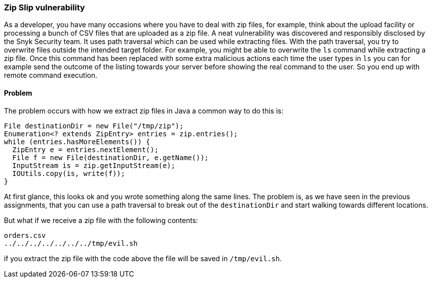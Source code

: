 === Zip Slip vulnerability

As a developer, you have many occasions where you have to deal with zip files, for example, think about the upload facility or processing a bunch of CSV files that are uploaded as a zip file. A neat vulnerability was discovered and responsibly disclosed by the Snyk Security team. It uses path traversal which can be used while extracting files. With the path traversal, you try to overwrite files outside the intended target folder. For example, you might be able to overwrite the `ls` command while extracting a zip file. Once this command has been replaced with some extra malicious actions each time the user types in `ls` you can for example send the outcome of the listing towards your server before showing the real command to the user. So you end up with remote command execution.

==== Problem

The problem occurs with how we extract zip files in Java a common way to do this is:

[source]
----
File destinationDir = new File("/tmp/zip");
Enumeration<? extends ZipEntry> entries = zip.entries();
while (entries.hasMoreElements()) {
  ZipEntry e = entries.nextElement();
  File f = new File(destinationDir, e.getName());
  InputStream is = zip.getInputStream(e);
  IOUtils.copy(is, write(f));
}
----

At first glance, this looks ok and you wrote something along the same lines. The problem is, as we have seen in the previous assignments, that you can use a path traversal to break out of the `destinationDir` and start walking towards different locations.

But what if we receive a zip file with the following contents:

[source]
----
orders.csv
../../../../../../../tmp/evil.sh
----

if you extract the zip file with the code above the file will be saved in `/tmp/evil.sh`.